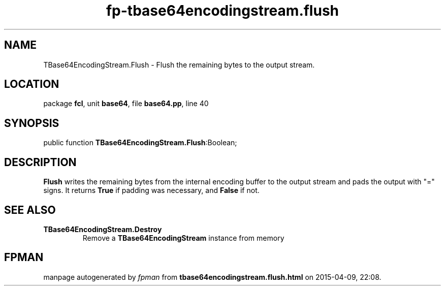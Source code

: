 .\" file autogenerated by fpman
.TH "fp-tbase64encodingstream.flush" 3 "2014-03-14" "fpman" "Free Pascal Programmer's Manual"
.SH NAME
TBase64EncodingStream.Flush - Flush the remaining bytes to the output stream.
.SH LOCATION
package \fBfcl\fR, unit \fBbase64\fR, file \fBbase64.pp\fR, line 40
.SH SYNOPSIS
public function \fBTBase64EncodingStream.Flush\fR:Boolean;
.SH DESCRIPTION
\fBFlush\fR writes the remaining bytes from the internal encoding buffer to the output stream and pads the output with "=" signs. It returns \fBTrue\fR if padding was necessary, and \fBFalse\fR if not.


.SH SEE ALSO
.TP
.B TBase64EncodingStream.Destroy
Remove a \fBTBase64EncodingStream\fR instance from memory

.SH FPMAN
manpage autogenerated by \fIfpman\fR from \fBtbase64encodingstream.flush.html\fR on 2015-04-09, 22:08.

